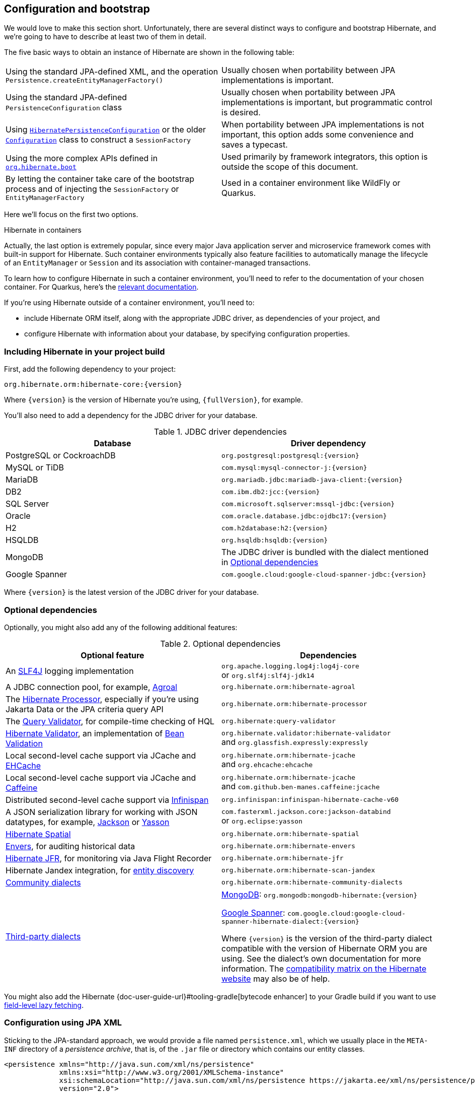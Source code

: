 [[configuration]]
== Configuration and bootstrap

We would love to make this section short.
Unfortunately, there are several distinct ways to configure and bootstrap Hibernate, and we're going to have to describe at least two of them in detail.

The five basic ways to obtain an instance of Hibernate are shown in the following table:

[%breakable,cols="50,50",number=0]
|===

| Using the standard JPA-defined XML, and the operation `Persistence.createEntityManagerFactory()`
| Usually chosen when portability between JPA implementations is important.

| Using the standard JPA-defined  `PersistenceConfiguration` class
| Usually chosen when portability between JPA implementations is important, but programmatic control is desired.

| Using link:{doc-javadoc-url}org/hibernate/jpa/HibernatePersistenceConfiguration.html[`HibernatePersistenceConfiguration`] or the older link:{doc-javadoc-url}org/hibernate/cfg/Configuration.html[`Configuration`] class to construct a `SessionFactory`
| When portability between JPA implementations is not important, this option adds some convenience and saves a typecast.

| Using the more complex APIs defined in link:{doc-javadoc-url}org/hibernate/boot/package-summary.html[`org.hibernate.boot`]
| Used primarily by framework integrators, this option is outside the scope of this document.

| By letting the container take care of the bootstrap process and of injecting the `SessionFactory` or `EntityManagerFactory`
| Used in a container environment like WildFly or Quarkus.
|===

Here we'll focus on the first two options.

:hibernate-quarkus: https://quarkus.io/guides/hibernate-orm

.Hibernate in containers
****
Actually, the last option is extremely popular, since every major Java application server and microservice framework comes with built-in support for Hibernate.
Such container environments typically also feature facilities to automatically manage the lifecycle of an `EntityManager` or `Session` and its association with container-managed transactions.

To learn how to configure Hibernate in such a container environment, you'll need to refer to the documentation of your chosen container.
For Quarkus, here's the {hibernate-quarkus}[relevant documentation].
****

If you're using Hibernate outside of a container environment,
you'll need to:

- include Hibernate ORM itself, along with the appropriate JDBC driver, as dependencies of your project, and
- configure Hibernate with information about your database,
by specifying configuration properties.

[[required-dependencies]]
=== Including Hibernate in your project build

First, add the following dependency to your project:

----
org.hibernate.orm:hibernate-core:{version}
----

Where `{version}` is the version of Hibernate you're using, `{fullVersion}`, for example.

You'll also need to add a dependency for the JDBC
driver for your database.

.JDBC driver dependencies
[%breakable,cols="50,~"]
|===
| Database                  | Driver dependency

| PostgreSQL or CockroachDB | `org.postgresql:postgresql:{version}`
| MySQL or TiDB             | `com.mysql:mysql-connector-j:{version}`
| MariaDB                   | `org.mariadb.jdbc:mariadb-java-client:{version}`
| DB2                       | `com.ibm.db2:jcc:{version}`
| SQL Server                | `com.microsoft.sqlserver:mssql-jdbc:{version}`
| Oracle                    | `com.oracle.database.jdbc:ojdbc17:{version}`
| H2                        | `com.h2database:h2:{version}`
| HSQLDB                    | `org.hsqldb:hsqldb:{version}`
| MongoDB                   | The JDBC driver is bundled with the dialect mentioned in <<optional-dependencies>>
| Google Spanner            | `com.google.cloud:google-cloud-spanner-jdbc:{version}`
|===

Where `{version}` is the latest version of the JDBC driver for your database.

[[optional-dependencies]]
=== Optional dependencies

:slf4j: http://www.slf4j.org/
:enhancer: {doc-user-guide-url}#tooling-gradle
:agroal: https://agroal.github.io
:jackson: https://github.com/FasterXML/jackson
:yasson: https://projects.eclipse.org/projects/ee4j.yasson
:validator: https://hibernate.org/validator
:ehcache: https://www.ehcache.org
:infinispan: https://infinispan.org
:generator: https://hibernate.org/orm/tooling/
:caffeine: https://github.com/ben-manes/caffeine/
:bean-validation: https://beanvalidation.org
:query-validator: https://github.com/hibernate/query-validator/

Optionally, you might also add any of the following additional features:

.Optional dependencies
[%breakable,cols="50,~"]
|===
| Optional feature | Dependencies

| An {slf4j}[SLF4J] logging implementation |
`org.apache.logging.log4j:log4j-core` +
or `org.slf4j:slf4j-jdk14`
| A JDBC connection pool, for example, {agroal}[Agroal] | `org.hibernate.orm:hibernate-agroal`
| The {generator}[Hibernate Processor], especially if you're using Jakarta Data or the JPA criteria query API | `org.hibernate.orm:hibernate-processor`
| The {query-validator}[Query Validator], for compile-time checking of HQL | `org.hibernate:query-validator`
| {validator}[Hibernate Validator], an implementation of {bean-validation}[Bean Validation] |
`org.hibernate.validator:hibernate-validator` +
and `org.glassfish.expressly:expressly`
| Local second-level cache support via JCache and {ehcache}[EHCache] | `org.hibernate.orm:hibernate-jcache` +
and `org.ehcache:ehcache`
| Local second-level cache support via JCache and {caffeine}[Caffeine]| `org.hibernate.orm:hibernate-jcache` +
and `com.github.ben-manes.caffeine:jcache`
| Distributed second-level cache support via {infinispan}[Infinispan] | `org.infinispan:infinispan-hibernate-cache-v60`
// | SCRAM authentication support for PostgreSQL | `com.ongres.scram:client:2.1`
| A JSON serialization library for working with JSON datatypes, for example, {jackson}[Jackson] or {yasson}[Yasson] |
`com.fasterxml.jackson.core:jackson-databind` +
or `org.eclipse:yasson`
| <<spatial,Hibernate Spatial>> | `org.hibernate.orm:hibernate-spatial`
| <<envers,Envers>>, for auditing historical data | `org.hibernate.orm:hibernate-envers`
| <<jfr,Hibernate JFR>>, for monitoring via Java Flight Recorder | `org.hibernate.orm:hibernate-jfr`
| Hibernate Jandex integration, for <<entity-discovery,entity discovery>> | `org.hibernate.orm:hibernate-scan-jandex`
| link:{doc-dialect-url}#community-dialects[Community dialects] | `org.hibernate.orm:hibernate-community-dialects`
| link:{doc-dialect-url}#third-party-dialects[Third-party dialects]
|
https://github.com/mongodb/mongo-hibernate/[MongoDB]: `org.mongodb:mongodb-hibernate:{version}`

https://github.com/GoogleCloudPlatform/google-cloud-spanner-hibernate[Google Spanner]: `com.google.cloud:google-cloud-spanner-hibernate-dialect:{version}`

Where `{version}` is the version of the third-party dialect compatible with the version of Hibernate ORM you are using. See the dialect's own documentation for more information. The https://hibernate.org/orm/releases/#compatibility-matrix[compatibility matrix on the Hibernate website] may also be of help.
|===

You might also add the Hibernate {enhancer}[bytecode enhancer] to your
Gradle build if you want to use <<bytecode-enhancer,field-level lazy fetching>>.

[[configuration-jpa]]
=== Configuration using JPA XML

Sticking to the JPA-standard approach, we would provide a file named `persistence.xml`, which we usually place in the `META-INF` directory of a _persistence archive_, that is, of the `.jar` file or directory which contains our entity classes.

[source,xml]
----
<persistence xmlns="http://java.sun.com/xml/ns/persistence"
             xmlns:xsi="http://www.w3.org/2001/XMLSchema-instance"
             xsi:schemaLocation="http://java.sun.com/xml/ns/persistence https://jakarta.ee/xml/ns/persistence/persistence_3_0.xsd"
             version="2.0">

    <persistence-unit name="org.hibernate.example">

        <class>org.hibernate.example.Book</class>
        <class>org.hibernate.example.Author</class>

        <properties>
            <!-- PostgreSQL -->
            <property name="jakarta.persistence.jdbc.url"
                      value="jdbc:postgresql://localhost/example"/>

            <!-- Credentials -->
            <property name="jakarta.persistence.jdbc.user"
                      value="gavin"/>
            <property name="jakarta.persistence.jdbc.password"
                      value="hibernate"/>

            <!-- Automatic schema export -->
            <property name="jakarta.persistence.schema-generation.database.action"
                      value="drop-and-create"/>

            <!-- SQL statement logging -->
            <property name="hibernate.show_sql" value="true"/>
            <property name="hibernate.format_sql" value="true"/>
            <property name="hibernate.highlight_sql" value="true"/>

        </properties>

    </persistence-unit>

</persistence>
----
The `<persistence-unit>` element defines a named _persistence unit_, that is:

- a collection of associated entity types, along with
- a set of default configuration settings, which may be augmented or overridden at runtime.

Each `<class>` element specifies the fully-qualified name of an entity class.

.Scanning for entity classes
****
In some container environments, for example, in any EE container, the `<class>` elements are unnecessary, since the container will scan the archive for annotated classes, and automatically recognize any class annotated `@Entity`.
****

Each `<property>` element specifies a _configuration property_ and its value.
Note that:

- the configuration properties in the `jakarta.persistence` namespace are standard properties defined by the JPA spec, and
- properties in the `hibernate` namespace are specific to Hibernate.

We may obtain an `EntityManagerFactory` by calling `Persistence.createEntityManagerFactory()`:

[source,java]
----
EntityManagerFactory entityManagerFactory =
    Persistence.createEntityManagerFactory("org.hibernate.example");
----

If necessary, we may override configuration properties specified in `persistence.xml`:

[source,java]
----
EntityManagerFactory entityManagerFactory =
    Persistence.createEntityManagerFactory("org.hibernate.example",
            Map.of(AvailableSettings.JAKARTA_JDBC_PASSWORD, password));
----

[[configuration-api]]
=== Programmatic configuration using JPA API

The new `PersistenceConfiguration` class allows full programmatic control over creation of the `EntityManagerFactory`.

[source,java]
----
EntityManagerFactory entityManagerFactory =
        new PersistenceConfiguration("Bookshop")
            .managedClass(Book.class)
            .managedClass(Author.class)
            // PostgreSQL
            .property(PersistenceConfiguration.JDBC_URL, "jdbc:postgresql://localhost/example")
            // Credentials
            .property(PersistenceConfiguration.JDBC_USER, user)
            .property(PersistenceConfiguration.JDBC_PASSWORD, password)
            // Automatic schema export
            .property(PersistenceConfiguration.SCHEMAGEN_DATABASE_ACTION,
                    Action.SPEC_ACTION_DROP_AND_CREATE)
            // SQL statement logging
            .property(JdbcSettings.SHOW_SQL, true)
            .property(JdbcSettings.FORMAT_SQL, true)
            .property(JdbcSettings.HIGHLIGHT_SQL, true)
            // Create a new EntityManagerFactory
            .createEntityManagerFactory();
----

The specification gives JPA implementors like Hibernate explicit permission to extend this class, and so Hibernate offers the link:{doc-javadoc-url}org/hibernate/jpa/HibernatePersistenceConfiguration.html[`HibernatePersistenceConfiguration`], which lets us obtain a `SessionFactory` without any need for a cast.

[source,java]
----
SessionFactory sessionFactory =
        new HibernatePersistenceConfiguration("Bookshop")
            .managedClass(Book.class)
            .managedClass(Author.class)
            // PostgreSQL
            .jdbcUrl("jdbc:postgresql://localhost/example")
            // Credentials
            .jdbcCredentials(user, password)
            // Automatic schema export
            .schemaToolingAction(Action.SPEC_ACTION_DROP_AND_CREATE)
            // SQL statement logging
            .showSql(true, true, true)
            // Create a new SessionFactory
            .createEntityManagerFactory();
----

Alternatively, the venerable class link:{doc-javadoc-url}org/hibernate/cfg/Configuration.html[`Configuration`] offers similar functionality.

:native-bootstrap: {doc-user-guide-url}#bootstrap-native
:boot: {doc-javadoc-url}/org/hibernate/boot/package-summary.html

.Advanced configuration options
****
Actually, these APIs are very simple facades resting on the much more powerful--but also more complex--APIs defined in the package `org.hibernate.boot`.
This API is useful if you have very advanced requirements, for example, if you're writing a framework or implementing a container.
You'll find more information in the {native-bootstrap}[User Guide], and in the {boot}[package-level documentation] of `org.hibernate.boot`.
****

[[entity-discovery]]
=== Entity discovery

In a Jakarta EE container environment, we don't usually need to list entity and embeddable classes explicitly in `persistence.xml`.
Instead, the container scans the persistence unit `jar` file and automatically discovers classes annotated `@Entity`, `@Embeddable`, or `@MappedSuperclass`.

`HibernatePersistenceConfiguration` offers the same functionality if the <<optional-dependencies,optional dependency>> `hibernate-scan-jandex` is available at runtime.

In the following code, entity classes available on the class loader which loaded `Main.class` are automatically discovered.

[source,java]
----
SessionFactory sessionFactory =
        // entities discovered on ClassLoader of Main.class
        new HibernatePersistenceConfiguration("Bookshop", Main.class)
            // PostgreSQL
            .jdbcUrl("jdbc:postgresql://localhost/example")
            // Credentials
            .jdbcCredentials(user, password)
            // Automatic schema export
            .schemaToolingAction(Action.SPEC_ACTION_DROP_AND_CREATE)
            // SQL statement logging
            .showSql(true, true, true)
            // Create a new SessionFactory
            .createEntityManagerFactory();
----

Notice that we were able to remove the calls to `managedClass()`.

[[configuration-properties]]
=== Configuration using Hibernate properties file

If we're using programmatic configuration, but we don't want to put certain configuration properties directly in the Java code, we can specify them in a file named `hibernate.properties`, and place the file in the root classpath.

[source,properties]
----
# PostgreSQL
jakarta.persistence.jdbc.url=jdbc:postgresql://localhost/example
# Credentials
jakarta.persistence.jdbc.user=hibernate
jakarta.persistence.jdbc.password=zAh7mY$2MNshzAQ5

# SQL statement logging
hibernate.show_sql=true
hibernate.format_sql=true
hibernate.highlight_sql=true
----

[[basic-configuration-settings]]
=== Basic configuration settings

The `PersistenceConfiguration` class declares `static final` constants holding the names of all configuration properties defined by the specification itself, for example, `JDBC_URL` holds the property name `"jakarta.persistence.jdbc.driver"`.

Similarly, the class link:{doc-javadoc-url}org/hibernate/cfg/AvailableSettings.html[`AvailableSettings`] enumerates all the configuration properties understood by Hibernate.

Of course, we're not going to cover every useful configuration setting in this chapter.
Instead, we'll mention the ones you need to get started, and come back to some other important settings later, especially when we talk about performance tuning.

[TIP]
====
Hibernate has many—too many—switches and toggles.
Please don't go crazy messing about with these settings; most of them are rarely needed, and many only exist to provide backward compatibility with older versions of Hibernate.
With rare exception, the default behavior of every one of these settings was carefully chosen to be _the behavior we recommend_.
====

The properties you really do need to get started are these three:

.JDBC connection settings
[%breakable,cols="35,~"]
|===
| Configuration property name | Purpose

| `jakarta.persistence.jdbc.url` | JDBC URL of your database
| `jakarta.persistence.jdbc.user` and `jakarta.persistence.jdbc.password` | Your database credentials
|===

[IMPORTANT]
// .You don't need `hibernate.dialect` anymore!
====
Since Hibernate 6, you don't need to specify `hibernate.dialect`.
The correct Hibernate SQL `Dialect` will be determined for you automatically.
The only reason to specify this property is if you're using a custom user-written or link:{doc-dialect-url}#third-party-dialects[third-party] `Dialect` class.

Similarly, neither `hibernate.connection.driver_class` nor `jakarta.persistence.jdbc.driver` is needed when working with one of the supported databases.
====

In some environments it's useful to be able to start Hibernate without accessing the database.
In this case, we must explicitly specify not only the database platform, but also the version of the database, using the standard JPA configuration properties.

[source,properties]
----
# disable use of JDBC database metadata
hibernate.boot.allow_jdbc_metadata_access=false

# explicitly specify database and version
jakarta.persistence.database-product-name=PostgreSQL
jakarta.persistence.database-major-version=15
jakarta.persistence.database-minor-version=7
----

The product name is the value returned by `java.sql.DatabaseMetaData.getDatabaseProductName()`, for example, `PostgreSQL`, `MySQL`, `H2`, `Oracle`, `EnterpriseDB`, `MariaDB`, or `Microsoft SQL Server`.

.Settings needed when database is inaccessible at startup
[%breakable,cols="50,~"]
|===
| Configuration property name | Purpose

| `hibernate.boot.allow_jdbc_metadata_access` | Set to `false` to disallow access to the database at startup
| `jakarta.persistence.database-product-name` | The database product name, according to the JDBC driver
| `jakarta.persistence.database-major-version` and `jakarta.persistence.database-minor-version` | The major and minor versions of the database
|===

Pooling JDBC connections is an extremely important performance optimization.
You can set the size of Hibernate's built-in connection pool using this property:

.Built-in connection pool size
[%breakable,cols="35,~"]
|===
| Configuration property name | Purpose

| `hibernate.connection.pool_size` | The size of the connection pool
|===

This configuration property is also respected when you use Agroal, HikariCP, or c3p0 for connection pooling.

[CAUTION]
// .The default connection pool is not meant for production use
====
By default, Hibernate uses a simplistic built-in connection pool.
This pool is not meant for use in production, and later, when we discuss performance, we'll see how to <<connection-pool,select a more robust implementation>>.
====

Alternatively, in a container environment, you'll need at least one of these properties:

.Transaction management settings
[%breakable,cols="35,~"]
|===
| Configuration property name            | Purpose

| `jakarta.persistence.transactionType`  | (Optional, defaults to `JTA`)
                                           Determines if transaction management is via JTA or resource-local transactions.
                                           Specify `RESOURCE_LOCAL` if JTA should not be used.
| `jakarta.persistence.jtaDataSource`    | JNDI name of a JTA datasource
| `jakarta.persistence.nonJtaDataSource` | JNDI name of a non-JTA datasource
|===

In this case, Hibernate obtains pooled JDBC database connections from a container-managed `DataSource`.

[[automatic-schema-export]]
=== Automatic schema export

You can have Hibernate infer your database schema from the mapping
annotations you've specified in your Java code, and export the schema at
initialization time by specifying one or more of the following configuration
properties:

.Schema management settings
[%breakable,cols="50,~"]
|===
| Configuration property name                                | Purpose

| `jakarta.persistence.schema-generation.database.action`
a| * If `drop-and-create`, first drop the schema, then export tables, sequences, and constraints, and then populate initial data
* If `create`, export tables, sequences, and constraints, without attempting to drop them first, and then populate initial data
* If `create-drop`, drop the schema and recreate it on `SessionFactory` startup;
additionally, drop the schema on `SessionFactory` shutdown
* If `drop`, drop the schema on `SessionFactory` shutdown
* If `validate`, validate the database schema without changing it
* If `update`, only export what's missing in the schema, and alter incorrect column types
* If `populate`, only populate initial data

| `jakarta.persistence.create-database-schemas`
| (Optional) If `true`, automatically create schemas and catalogs

| `jakarta.persistence.schema-generation.create-source`
| (Optional) If `metadata-then-script` or `script-then-metadata`, execute an additional SQL script when exported tables and sequences

| `jakarta.persistence.schema-generation.create-script-source`
| (Optional) The name of a SQL DDL script to be executed

| `jakarta.persistence.sql-load-script-source`
| (Optional) The name of a SQL DML script to be executed

| `hibernate.hbm2ddl.import_files_sql_extractor`
| (Optional) If `multi-line`, SQL statements may be split across multiple lines in scripts, and must be ``;``-terminated.
|===

This feature is extremely useful for testing.

[TIP]
// .Importing test or reference data
====
The easiest way to pre-initialize a database with test or "reference" data is to place a list of SQL `insert` statements in a file named, for example, `import.sql`, and specify the path to this file using the property `jakarta.persistence.sql-load-script-source`.
We've already seen an <<import.sql,example>> of this approach, which is cleaner than writing Java code to instantiate entity instances and calling `persist()` on each of them.
====

As we mentioned <<testing,earlier>>, it can also be useful to control schema export programmatically.

[TIP]
// .Programmatic schema export
====
The link:{doc-javadoc-url}org/hibernate/relational/SchemaManager.html[`SchemaManager`] API allows programmatic control over schema export:

[source,java]
sessionFactory.getSchemaManager().create(true);
====

[[logging-generated-sql]]
=== Logging the generated SQL

:log4j: https://github.com/hibernate/hibernate-reactive/blob/main/examples/session-example/src/main/resources/log4j2.properties

To see the generated SQL as it's sent to the database, you have two options.

One way is to set the property `hibernate.show_sql` to `true`, and Hibernate will log SQL directly to the console.
You can make the output much more readable by enabling formatting or highlighting.
These settings really help when troubleshooting the generated SQL statements.

.Settings for SQL logging to the console
[%breakable,cols="35,~"]
|===
| Configuration property name | Purpose

| `hibernate.show_sql`        | If `true`, log SQL directly to the console
| `hibernate.format_sql`      | If `true`, log SQL in a multiline, indented format
| `hibernate.highlight_sql`   | If `true`, log SQL with syntax highlighting via ANSI escape codes
|===

Alternatively, you can enable ``DEBUG``-level logging for the category `org.hibernate.SQL` using your preferred SLF4J logging implementation.

For example, if you're using Log4J 2 (as above in <<optional-dependencies>>), add these lines to your `log4j2.properties` file:

[source,properties]
----
# SQL execution
logger.hibernate.name = org.hibernate.SQL
logger.hibernate.level = debug

# JDBC parameter binding
logger.jdbc-bind.name=org.hibernate.orm.jdbc.bind
logger.jdbc-bind.level=trace
# JDBC result set extraction
logger.jdbc-extract.name=org.hibernate.orm.jdbc.extract
logger.jdbc-extract.level=trace

# JDBC batching
logger.jdbc-batch.name=org.hibernate.orm.jdbc.batch
logger.jdbc-batch.level=trace
----

SQL logging respects the settings `hibernate.format_sql` and `hibernate.highlight_sql`, so we don't miss out on the pretty formatting and highlighting.

[[minimizing]]
=== Minimizing repetitive mapping information

The following properties are very useful for minimizing the amount of information you'll need to explicitly specify in `@Table` and `@Column` annotations, which we'll discuss below in <<object-relational-mapping>>:

.Settings for minimizing explicit mapping information
[%breakable,cols="35,~"]
|===
| Configuration property name           | Purpose

| link:{doc-javadoc-url}org/hibernate/cfg/MappingSettings.html#DEFAULT_SCHEMA[`hibernate.default_schema`]            | A default schema name for entities which do not explicitly declare one
| link:{doc-javadoc-url}org/hibernate/cfg/MappingSettings.html#DEFAULT_CATALOG[`hibernate.default_catalog`]           | A default catalog name for entities which do not explicitly declare one
| link:{doc-javadoc-url}org/hibernate/cfg/MappingSettings.html#PHYSICAL_NAMING_STRATEGY[`hibernate.physical_naming_strategy`]  | A `PhysicalNamingStrategy` implementing your database naming standards
| link:{doc-javadoc-url}org/hibernate/cfg/MappingSettings.html#IMPLICIT_NAMING_STRATEGY[`hibernate.implicit_naming_strategy`]  | An `ImplicitNamingStrategy` which specifies how "logical" names of relational objects should be inferred when no name is specified in annotations
|===

[TIP]
// .Implement your naming standards as a `PhysicalNamingStrategy`
====
Writing your own `PhysicalNamingStrategy` and/or `ImplicitNamingStrategy` is an especially good way to reduce the clutter of annotations on your entity classes, and to implement your database naming conventions, and so we think you should do it for any nontrivial data model.
We'll have more to say about them in <<naming-strategies>>.
====

[[quoted-identifiers]]
=== Quoting SQL identifiers

By default, Hibernate never quotes a SQL table or column name in generated SQL when the name contains only alphanumeric characters.
This behavior is usually much more convenient, especially when working with a legacy schema, since unquoted identifiers aren't case-sensitive, and so Hibernate doesn't need to know or care whether a column is named `NAME`, `name`, or `Name` on the database side.
On the other hand, any table or column name containing a punctuation character like `$` is automatically quoted by default.

The following settings enable additional automatic quoting:

.Settings for identifier quoting
[%breakable,cols="35,~"]
|===
| Configuration property name           | Purpose

| link:{doc-javadoc-url}org/hibernate/cfg/MappingSettings.html#KEYWORD_AUTO_QUOTING_ENABLED[`hibernate.auto_quote_keyword`]          | Automatically quote any identifier which is a SQL keyword
| link:{doc-javadoc-url}org/hibernate/cfg/MappingSettings.html#GLOBALLY_QUOTED_IDENTIFIERS[`hibernate.globally_quoted_identifiers`] | Automatically quote every identifier
|===

Note that `hibernate.globally_quoted_identifiers` is a synonym for `<delimited-identifiers/>` in <<configuration-jpa,`persistence.xml`>>.
We don't recommend the use of global identifier quoting, and in fact these settings are rarely used.

[TIP]
====
A better alternative is to explicitly quote table and column names where necessary, by writing `@Table(name="\"View\")` or `@Column(name="\"number\"")`.
Since that's kinda ugly, Hibernate lets us use a backtick as the quote character instead of the double quote.
====

[[nationalized-chars]]
=== Nationalized character data in SQL Server

_By default,_ SQL Server's `char` and `varchar` types don't accommodate Unicode data.
But a Java string may contain any Unicode character.
So, if you're working with SQL Server, you might need to force Hibernate to use the `nchar` and `nvarchar` column types.

.Setting the use of nationalized character data
[%breakable,cols="40,~"]
|===
| Configuration property name                 | Purpose

| link:{doc-javadoc-url}org/hibernate/cfg/MappingSettings.html#USE_NATIONALIZED_CHARACTER_DATA[`hibernate.use_nationalized_character_data`] | Use `nchar` and `nvarchar` instead of `char` and `varchar`
|===

On the other hand, if only _some_ columns store nationalized data, use the link:{doc-javadoc-url}org/hibernate/annotations/Nationalized.html[`@Nationalized`] annotation to indicate fields of your entities which map these columns.

[TIP]
// .Configuring SQL Server to use UTF-8 by default
====
Alternatively, you can configure SQL Server to use the UTF-8 enabled collation `_UTF8`.
====

[[datetime-jdbc]]
=== Date and time types and JDBC

By default, Hibernate handles date and time types defined by `java.time` by:

- converting `java.time` types to JDBC date/time types defined in `java.sql` when sending data to the database, and
- reading `java.sql` types from JDBC and then converting them to `java.time` types when retrieving data from the database.

This works best when the database server time zone agrees with JVM system time zone.

TIP: We therefore recommend setting things up so that the database server and the JVM agree on the same time zone. **Hint:** when in doubt, UTC is quite a nice time zone.

There are two system configuration properties which influence this behavior:

.Settings for JDBC date/time handling
[%breakable,cols="35,~"]
|===
| Configuration property name           | Purpose

| link:{doc-javadoc-url}org/hibernate/cfg/JdbcSettings.html#JDBC_TIME_ZONE[`hibernate.jdbc.time_zone`]          | Use an explicit time zone when interacting with JDBC
| link:{doc-javadoc-url}org/hibernate/cfg/MappingSettings.html#JAVA_TIME_USE_DIRECT_JDBC[`hibernate.type.java_time_use_direct_jdbc`] | Read and write `java.time` types directly to and from JDBC
|===

You may set `hibernate.jdbc.time_zone` to the time zone of the database server if for some reason the JVM needs to operate in a different time zone.
We do not recommend this approach.

On the other hand, we would love to recommend the use of `hibernate.type.java_time_use_direct_jdbc`, but this option is still experimental for now, and does result in some subtle differences in behavior which might affect legacy programs using Hibernate.

